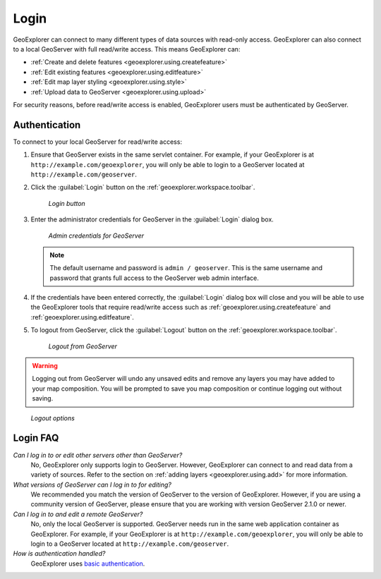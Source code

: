 .. _geoexplorer.using.login:Login=====GeoExplorer can connect to many different types of data sources with read-only access. GeoExplorer can also connect to a local GeoServer with full read/write access. This means GeoExplorer can:* :ref:`Create and delete features <geoexplorer.using.createfeature>`* :ref:`Edit existing features <geoexplorer.using.editfeature>`* :ref:`Edit map layer styling <geoexplorer.using.style>`* :ref:`Upload data to GeoServer <geoexplorer.using.upload>`For security reasons, before read/write access is enabled, GeoExplorer users must be authenticated by GeoServer.Authentication--------------To connect to your local GeoServer for read/write access:#. Ensure that GeoServer exists in the same servlet container. For example, if your GeoExplorer is at ``http://example.com/geoexplorer``, you will only be able to login to a GeoServer located at ``http://example.com/geoserver``.#. Click the :guilabel:`Login` button on the :ref:`geoexplorer.workspace.toolbar`.   .. figure:: images/button_login.png      *Login button*#. Enter the administrator credentials for GeoServer in the :guilabel:`Login` dialog box.    .. figure:: images/login_filled.png      *Admin credentials for GeoServer*   .. note:: The default username and password is ``admin / geoserver``. This is the same username and password that grants full access to the GeoServer web admin interface.#. If the credentials have been entered correctly, the :guilabel:`Login` dialog box will close and  you will be able to use the GeoExplorer tools that require read/write access such as :ref:`geoexplorer.using.createfeature` and :ref:`geoexplorer.using.editfeature`. #. To logout from GeoServer, click the :guilabel:`Logout` button on the :ref:`geoexplorer.workspace.toolbar`.    .. figure:: images/button_logout.png      *Logout from GeoServer*.. warning:: Logging out from GeoServer will undo any unsaved edits and remove any layers you may have added to your map composition. You will be prompted to save you map composition or continue logging out without saving... figure:: images/dialog_geoexplorer_logout.png      *Logout options*Login FAQ---------*Can I log in to or edit other servers other than GeoServer?*  No, GeoExplorer only supports login to GeoServer. However, GeoExplorer can connect to and read data from a variety of sources. Refer to the section on :ref:`adding layers <geoexplorer.using.add>` for more information.*What versions of GeoServer can I log in to for editing?*  We recommended you match the version of GeoServer to the version of GeoExplorer. However, if you are using a community version of GeoServer, please ensure that you are working with version GeoServer 2.1.0 or newer.*Can I log in to and edit a remote GeoServer?*  No, only the local GeoServer is supported. GeoServer needs run in the same web application container as GeoExplorer. For example, if your GeoExplorer is at ``http://example.com/geoexplorer``, you will only be able to login to a GeoServer located at ``http://example.com/geoserver``.*How is authentication handled?*  GeoExplorer uses `basic authentication <http://en.wikipedia.org/wiki/Basic_access_authentication>`_.  